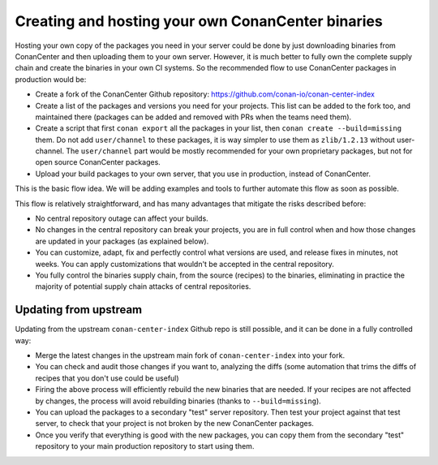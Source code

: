 .. _devops_conancenter_hosting_your_own_conancenter_fork:

Creating and hosting your own ConanCenter binaries
==================================================


Hosting your own copy of the packages you need in your server could be done by just downloading binaries from ConanCenter and then uploading them to your own server. However, it is much better to fully own the complete supply chain and create the binaries in your own CI systems. So the recommended flow to use ConanCenter packages in production would be:

- Create a fork of the ConanCenter Github repository: https://github.com/conan-io/conan-center-index
- Create a list of the packages and versions you need for your projects. This list can be added to the fork too, and maintained there (packages can be added and removed with PRs when the teams need them).
- Create a script that first ``conan export`` all the packages in your list, then ``conan create --build=missing`` them. Do not add ``user/channel`` to these packages, it is way simpler to use them as ``zlib/1.2.13`` without user-channel. The ``user/channel`` part would be mostly recommended for your own proprietary packages, but not for open source ConanCenter packages.
- Upload your build packages to your own server, that you use in production, instead of ConanCenter.

This is the basic flow idea. We will be adding examples and tools to further automate this flow as soon as possible.


This flow is relatively straightforward, and has many advantages that mitigate the risks described before:

- No central repository outage can affect your builds.
- No changes in the central repository can break your projects, you are in full control when and how those changes are updated in your packages (as explained below).
- You can customize, adapt, fix and perfectly control what versions are used, and release fixes in minutes, not weeks. You can apply customizations that wouldn't be accepted in the central repository.
- You fully control the binaries supply chain, from the source (recipes) to the binaries, eliminating in practice the majority of potential supply chain attacks of central repositories.


Updating from upstream
++++++++++++++++++++++

Updating from the upstream ``conan-center-index`` Github repo is still possible, and it can be done in a fully controlled way:

- Merge the latest changes in the upstream main fork of ``conan-center-index`` into your fork.
- You can check and audit those changes if you want to, analyzing the diffs (some automation that trims the diffs of recipes that you don't use could be useful)
- Firing the above process will efficiently rebuild the new binaries that are needed. If your recipes are not affected by changes, the process will avoid rebuilding binaries (thanks to ``--build=missing``).
- You can upload the packages to a secondary "test" server repository. Then test your project against that test server, to check that your project is not broken by the new ConanCenter packages.
- Once you verify that everything is good with the new packages, you can copy them from the secondary "test" repository to your main production repository to start using them.
